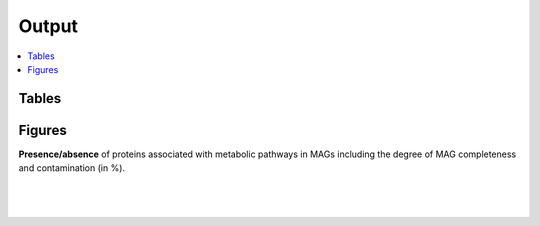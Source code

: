 .. _output::
Output
======

.. contents::
   :local:
   :backlinks: none

Tables
^^^^^^

Figures
^^^^^^^

**Presence/absence** of proteins associated with metabolic pathways in MAGs including the degree of MAG completeness and contamination (in %).

|

.. figure:: _static/MAG_metabolic_pathways.pdf

|

.. raw:: html

    <iframe width="750" height="500" src=_static/relative_abundance_bacteria_archaea.html></iframe>
